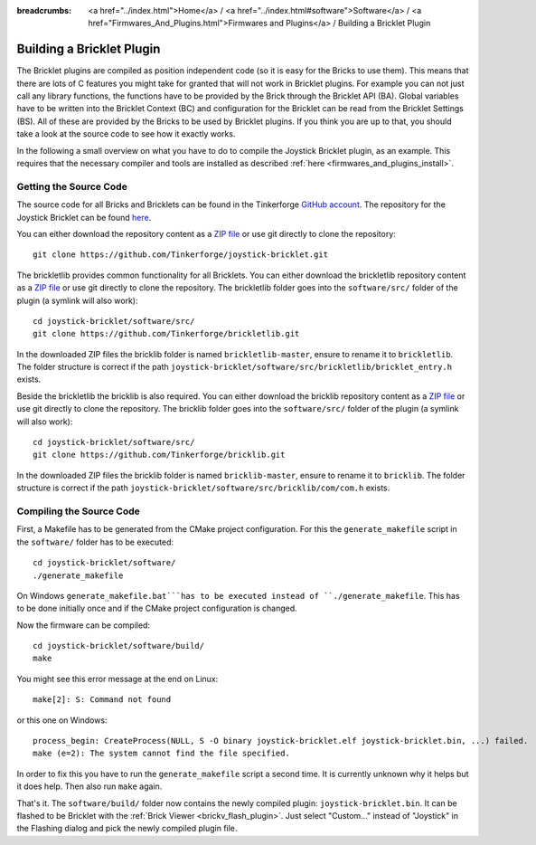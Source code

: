 
:breadcrumbs: <a href="../index.html">Home</a> / <a href="../index.html#software">Software</a> / <a href="Firmwares_And_Plugins.html">Firmwares and Plugins</a> / Building a Bricklet Plugin

.. _building_bricklet_plugin:

Building a Bricklet Plugin
==========================

The Bricklet plugins are compiled as position independent code (so it is easy
for the Bricks to use them). This means that there are lots of C features you
might take for granted that will not work in Bricklet plugins. For example you
can not just call any library functions, the functions have to be provided
by the Brick through the Bricklet API (BA). Global variables have to be
written into the Bricklet Context (BC) and configuration for the Bricklet
can be read from the Bricklet Settings (BS). All of these are provided
by the Bricks to be used by Bricklet plugins. If you think you are up
to that, you should take a look at the source code to see how it exactly
works.

In the following a small overview on what you have to do to compile the
Joystick Bricklet plugin, as an example. This requires that the necessary
compiler and tools are installed as described :ref:`here
<firmwares_and_plugins_install>`.


Getting the Source Code
-----------------------

The source code for all Bricks and Bricklets can be found in the Tinkerforge
`GitHub account <https://github.com/Tinkerforge/>`__. The repository for the
Joystick Bricklet can be found `here
<https://github.com/Tinkerforge/joystick-bricklet>`__.

You can either download the repository content as a `ZIP file
<https://github.com/Tinkerforge/joystick-bricklet/archive/master.zip>`__ or use
git directly to clone the repository::

 git clone https://github.com/Tinkerforge/joystick-bricklet.git

The brickletlib provides common functionality for all Bricklets. You can either
download the brickletlib repository content as a `ZIP file
<https://github.com/Tinkerforge/brickletlib/archive/master.zip>`__ or use git
directly to clone the repository. The brickletlib folder goes into the
``software/src/`` folder of the plugin (a symlink will also work)::

 cd joystick-bricklet/software/src/
 git clone https://github.com/Tinkerforge/brickletlib.git

In the downloaded ZIP files the bricklib folder is named ``brickletlib-master``,
ensure to rename it to ``brickletlib``. The folder structure is correct if the
path ``joystick-bricklet/software/src/brickletlib/bricklet_entry.h`` exists.

Beside the brickletlib the bricklib is also required. You can either
download the bricklib repository content as a `ZIP file
<https://github.com/Tinkerforge/bricklib/archive/master.zip>`__ or use git
directly to clone the repository. The bricklib folder goes into the
``software/src/`` folder of the plugin (a symlink will also work)::

 cd joystick-bricklet/software/src/
 git clone https://github.com/Tinkerforge/bricklib.git

In the downloaded ZIP files the bricklib folder is named ``bricklib-master``,
ensure to rename it to ``bricklib``. The folder structure is correct if the
path ``joystick-bricklet/software/src/bricklib/com/com.h`` exists.


Compiling the Source Code
-------------------------

First, a Makefile has to be generated from the CMake project configuration.
For this the ``generate_makefile`` script in the ``software/`` folder has to be
executed::

 cd joystick-bricklet/software/
 ./generate_makefile

On Windows ``generate_makefile.bat```has to be executed instead of
``./generate_makefile``. This has to be done initially once and if the CMake
project configuration is changed.

Now the firmware can be compiled::

 cd joystick-bricklet/software/build/
 make

You might see this error message at the end on Linux::

 make[2]: S: Command not found

or this one on Windows::

 process_begin: CreateProcess(NULL, S -O binary joystick-bricklet.elf joystick-bricklet.bin, ...) failed.
 make (e=2): The system cannot find the file specified.

In order to fix this you have to run the ``generate_makefile`` script a second
time. It is currently unknown why it helps but it does help. Then also run
``make`` again.

That's it. The ``software/build/`` folder now contains the newly compiled
plugin: ``joystick-bricklet.bin``. It can be flashed to be Bricklet with the
:ref:`Brick Viewer <brickv_flash_plugin>`. Just select "Custom..." instead of
"Joystick" in the Flashing dialog and pick the newly compiled plugin file.
